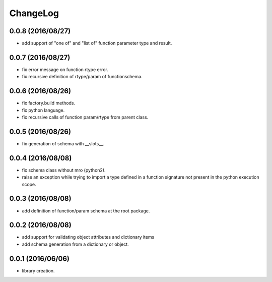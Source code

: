 ChangeLog
=========

0.0.8 (2016/08/27)
------------------

- add support of "one of" and "list of" function parameter type and result.

0.0.7 (2016/08/27)
------------------

- fix error message on function rtype error.
- fix recursive definition of rtype/param of functionschema.

0.0.6 (2016/08/26)
------------------

- fix factory.build methods.
- fix python language.
- fix recursive calls of function param/rtype from parent class.

0.0.5 (2016/08/26)
------------------

- fix generation of schema with __slots__.

0.0.4 (2016/08/08)
------------------

- fix schema class without mro (python2).
- raise an exception while trying to import a type defined in a function signature not present in the python execution scope.

0.0.3 (2016/08/08)
------------------

- add definition of function/param schema at the root package.

0.0.2 (2016/08/08)
------------------

- add support for validating object attributes and dictionary items
- add schema generation from a dictionary or object.

0.0.1 (2016/06/06)
------------------

- library creation.
